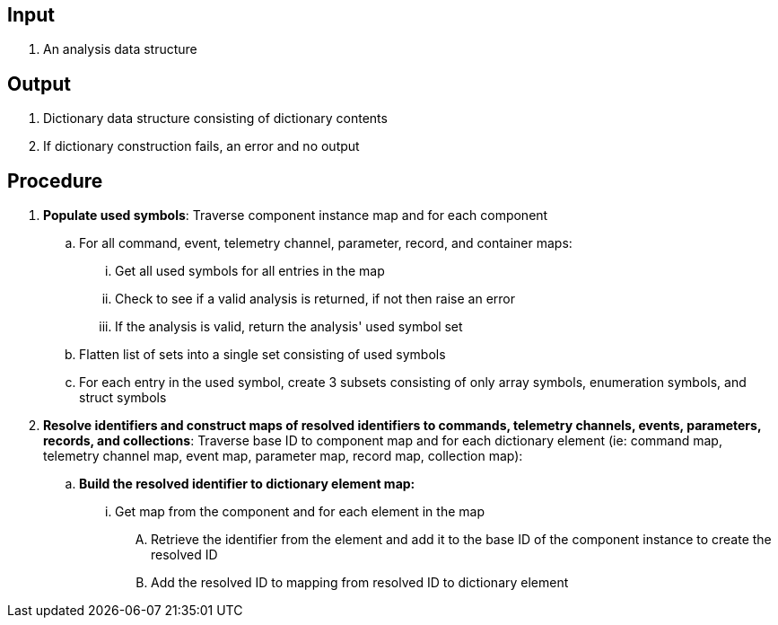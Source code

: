 == Input
. An analysis data structure

== Output
. Dictionary data structure consisting of dictionary contents
. If dictionary construction fails, an error and no output

== Procedure
. *Populate used symbols*: Traverse component instance map and for each component
.. For all command, event, telemetry channel, parameter, record, and container maps:
... Get all used symbols for all entries in the map
... Check to see if a valid analysis is returned, if not then raise an error
... If the analysis is valid, return the analysis' used symbol set
.. Flatten list of sets into a single set consisting of used symbols
.. For each entry in the used symbol, create 3 subsets consisting of only array symbols, enumeration symbols, and struct symbols


. *Resolve identifiers and construct maps of resolved identifiers to commands, telemetry channels, events, parameters, records, and collections*: Traverse base ID to component map and for each dictionary element (ie: command map, telemetry channel map, event map, parameter map, record map, collection map):
.. *Build the resolved identifier to dictionary element map:*
... Get map from the component and for each element in the map
.... Retrieve the identifier from the element and add it to the base ID of the component instance to create the resolved ID
.... Add the resolved ID to mapping from resolved ID to dictionary element